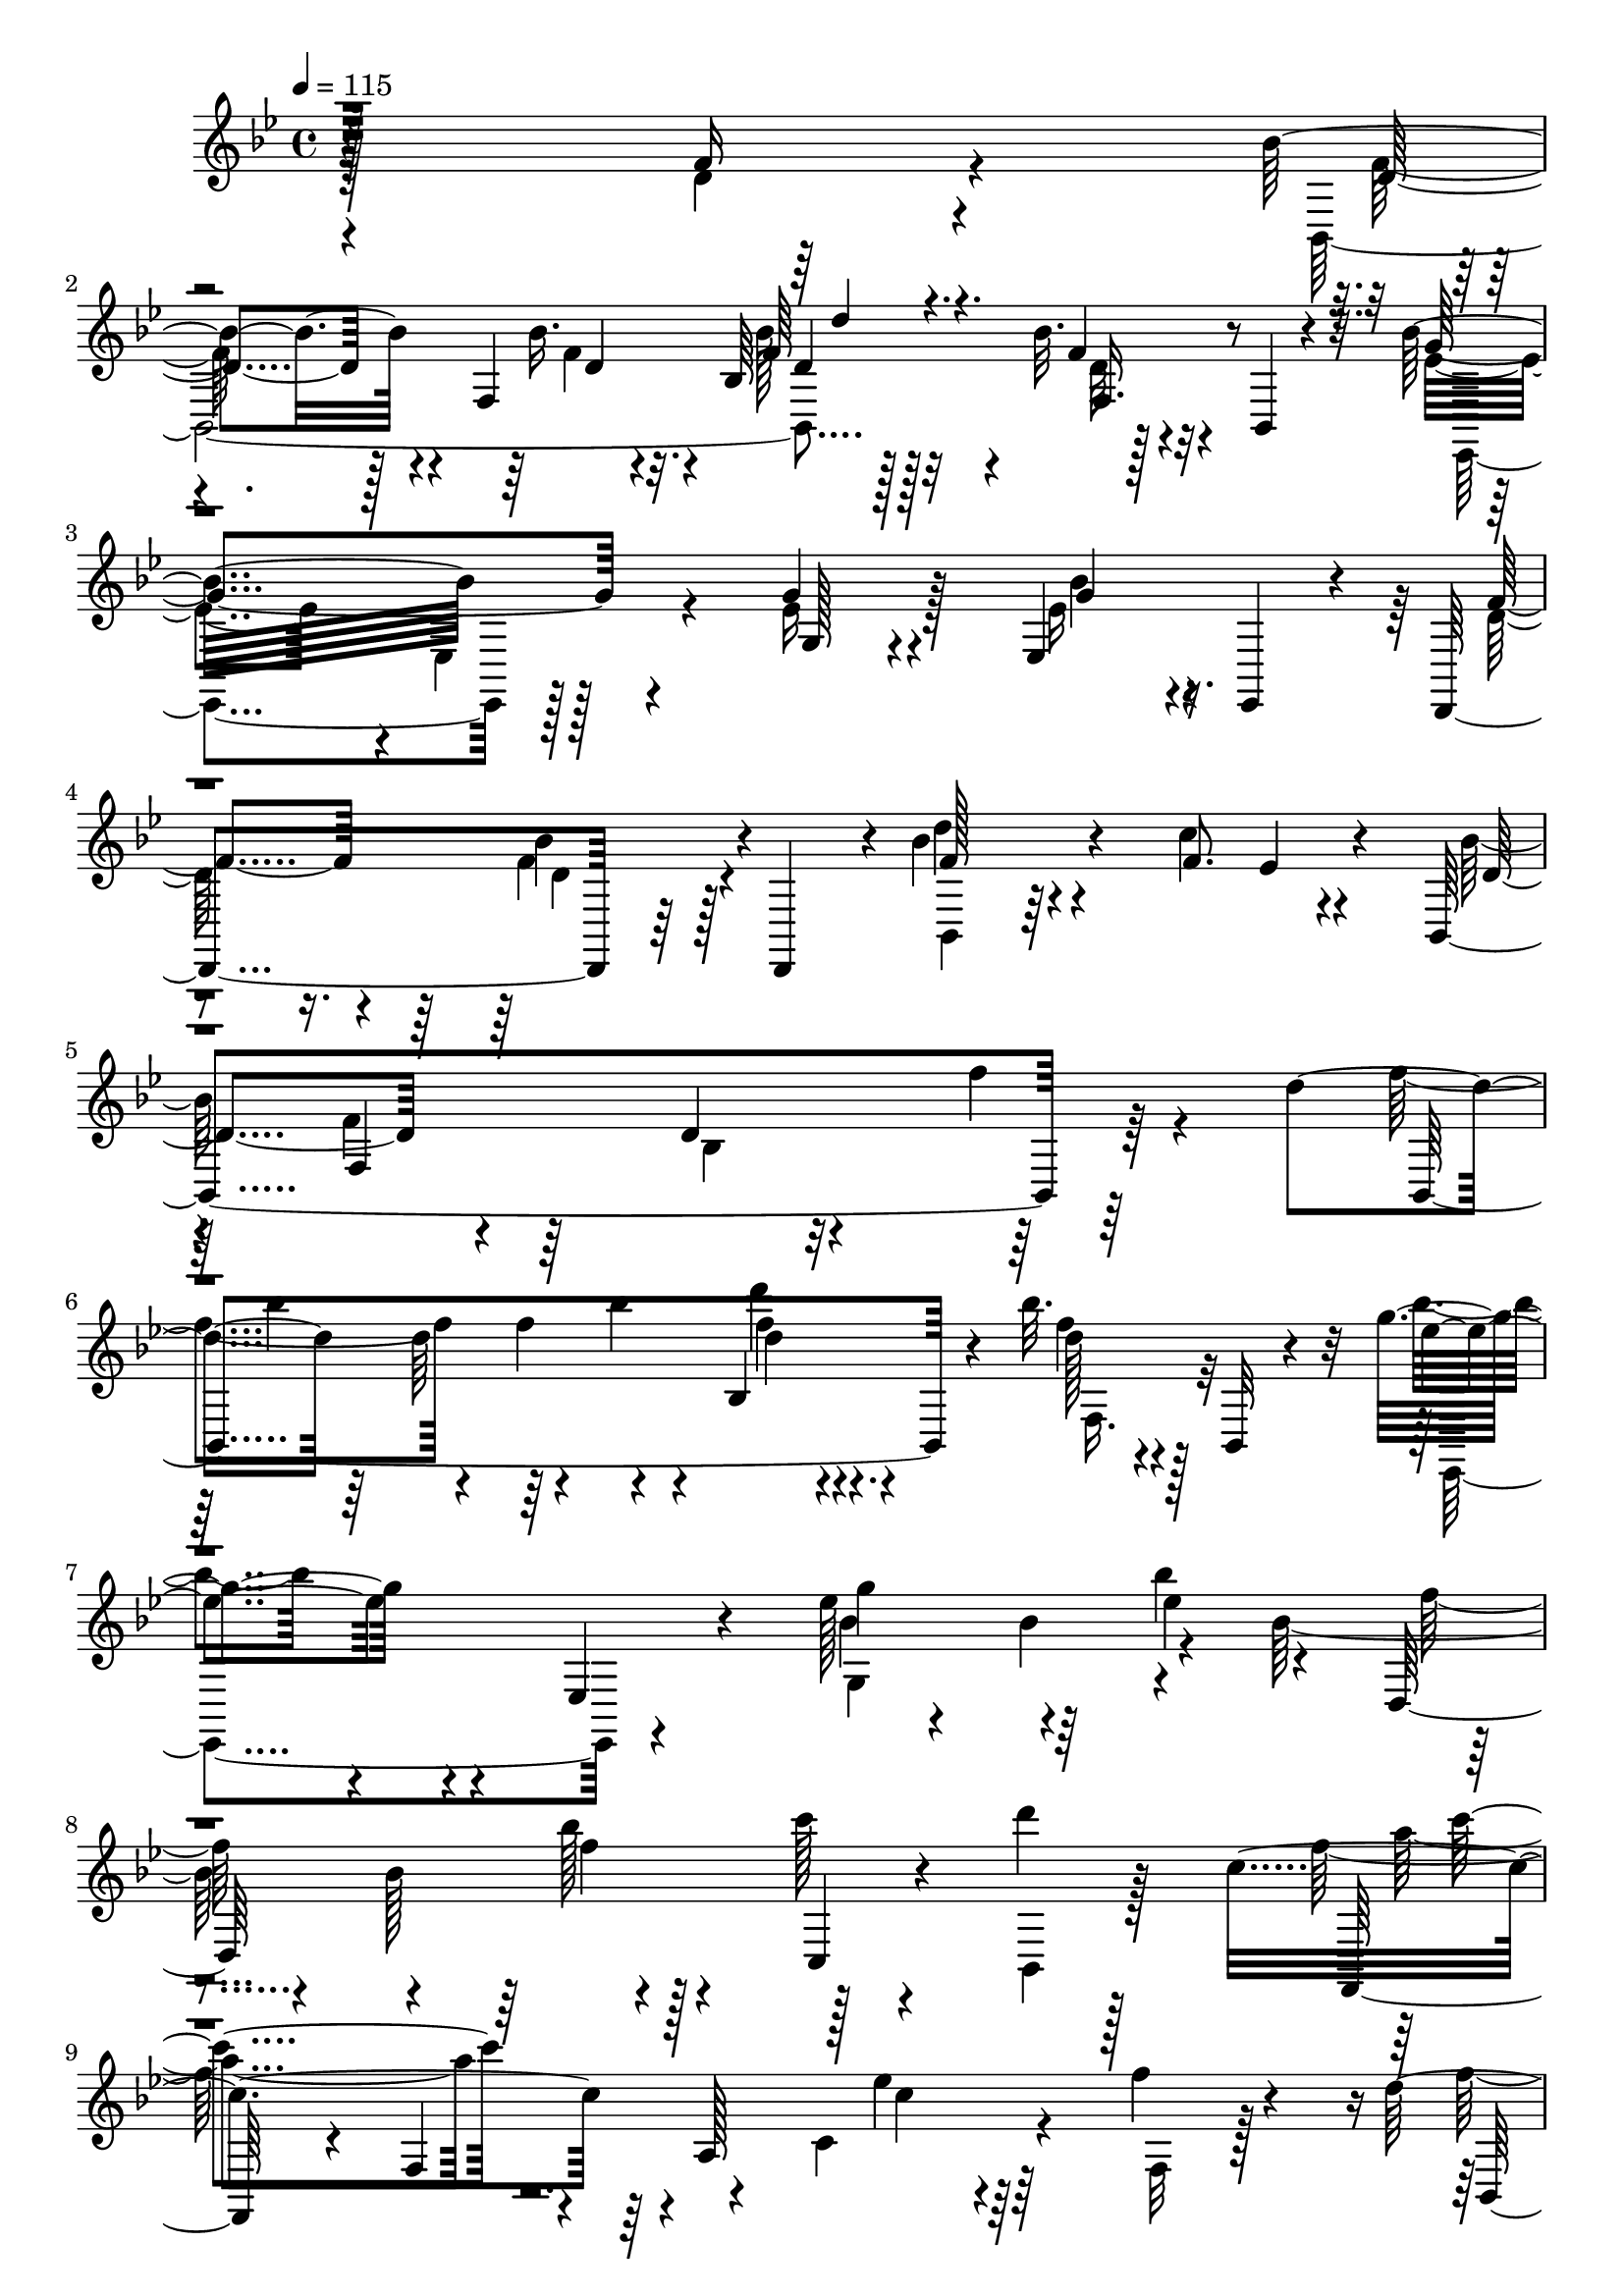 % Lily was here -- automatically converted by c:/Program Files (x86)/LilyPond/usr/bin/midi2ly.py from mid/243.mid
\version "2.14.0"

\layout {
  \context {
    \Voice
    \remove "Note_heads_engraver"
    \consists "Completion_heads_engraver"
    \remove "Rest_engraver"
    \consists "Completion_rest_engraver"
  }
}

trackAchannelA = {


  \key bes \major
    
  \time 4/4 
  

  \key bes \major
  
  \tempo 4 = 115 
  
  % [MARKER] 243       
  
}

trackAchannelB = \relative c {
  r128*95 f'16 r4*71/96 bes8. r4*35/96 f,4*113/96 r128*21 bes'32. 
  r4*41/96 bes,,4*10/96 r4*28/96 bes''32*9 r128*29 g4*22/96 r4*76/96 ees,4*59/96 
  ees,4*19/96 r4*17/96 d4*119/96 r64*7 d4*32/96 r4*1/96 bes'''4*37/96 
  r4*58/96 f8. r4*23/96 bes,,4*301/96 r64*11 d''4*40/96 r64*5 d64*13 
  r4*14/96 bes'4*32/96 r4*14/96 bes,,4*50/96 r4*46/96 bes''32. 
  r4*35/96 bes,,,32 r4*31/96 g'''4*50/96 r4*46/96 ees,,4*17/96 
  r4*76/96 ees''128*21 r4*35/96 ees4*47/96 r4*44/96 d,,128*65 r128*31 d'''4*17/96 
  r128*21 c,4*109/96 r64 a,128*43 r64*11 f''4*26/96 r4*58/96 d128*17 
  r32 f,,4*242/96 r4*88/96 ees,4*100/96 r4*95/96 ees'''4*32/96 
  r4*62/96 ees,,64*5 r64*11 d4*91/96 r4*10/96 bes'''4*35/96 r4*58/96 f,,,4*100/96 
  r4*4/96 f'128*29 r4*1/96 bes,4*242/96 r4*47/96 f''32. r4*80/96 f,,4*104/96 
  r4*43/96 c'''4*26/96 r32. bes4*100/96 r4*64/96 f4*107/96 r4*16/96 bes,4*67/96 
  r4*31/96 bes8 r4*2/96 d4*50/96 r64*7 bes,4*16/96 r4*29/96 ees''4*68/96 
  r128*11 d64*21 r128*21 g,128*13 r4*56/96 f,,128*77 r4*61/96 f4*13/96 
  r4*83/96 bes128*71 r128*25 bes''64*5 r64*7 ees,16*5 r4*47/96 g,4*79/96 
  r32. ees128*23 r4*28/96 bes4*19/96 r4*31/96 f''4*68/96 r4*28/96 bes4*47/96 
  r128*5 d,,4*38/96 r4*92/96 f,128*5 r4*76/96 bes4*532/96 r4*26/96 d''4*40/96 
  r64*5 d64*13 r4*14/96 bes'4*32/96 r4*14/96 bes,,4*50/96 r4*46/96 bes''32. 
  r4*35/96 bes,,,32 r4*31/96 g'''4*50/96 r4*46/96 ees,,4*17/96 
  r4*76/96 ees''128*21 r4*35/96 ees4*47/96 r4*44/96 d,,128*65 r128*31 d'''4*17/96 
  r128*21 c,4*109/96 r64 a,128*43 r64*11 f''4*26/96 r4*58/96 d128*17 
  r32 f,,4*242/96 r4*88/96 ees,4*100/96 r4*95/96 ees'''4*32/96 
  r4*62/96 ees,,64*5 r64*11 d4*91/96 r4*10/96 bes'''4*35/96 r4*58/96 f,,,4*100/96 
  r4*4/96 f'128*29 r4*1/96 bes,4*242/96 r4*47/96 f''32. r4*80/96 f,,4*104/96 
  r4*43/96 c'''4*26/96 r32. bes4*100/96 r4*64/96 f4*107/96 r4*16/96 bes,4*67/96 
  r4*31/96 bes8 r4*2/96 d4*50/96 r64*7 bes,4*16/96 r4*29/96 ees''4*68/96 
  r128*11 d64*21 r128*21 g,128*13 r4*56/96 f,,128*77 r4*61/96 f4*13/96 
  r4*83/96 bes128*71 r128*25 bes''64*5 r64*7 ees,16*5 r4*47/96 g,4*79/96 
  r32. ees128*23 r4*28/96 bes4*19/96 r4*31/96 f''4*68/96 r4*28/96 bes4*47/96 
  r128*5 d,,4*38/96 r4*91/96 c''128*11 r4*59/96 bes,,4*532/96 r8 f'''4*23/96 
  r4*53/96 d4*40/96 r64*5 d64*13 r4*14/96 bes'4*32/96 r4*14/96 bes,,4*50/96 
  r4*46/96 bes''32. r4*35/96 bes,,,32 r4*31/96 g'''4*50/96 r4*46/96 ees,,4*17/96 
  r4*76/96 ees''128*21 r4*35/96 ees4*47/96 r4*44/96 d,,128*65 r128*31 d'''4*17/96 
  r128*21 c,4*109/96 r64 a,128*43 r64*11 f''4*26/96 r4*58/96 d128*17 
  r32 f,,4*242/96 
  | % 44
  r4*88/96 ees,4*100/96 r4*95/96 ees'''4*32/96 r4*62/96 ees,,64*5 
  r64*11 d4*91/96 r4*10/96 bes'''4*35/96 r4*58/96 f,,,4*100/96 
  r4*4/96 f'128*29 r4*1/96 bes,4*242/96 r4*47/96 f''32. r4*80/96 f,,4*104/96 
  r4*43/96 c'''4*26/96 r32. bes4*100/96 r4*64/96 f4*107/96 r4*16/96 bes,4*67/96 
  r4*31/96 bes8 r4*2/96 d4*50/96 r64*7 bes,4*16/96 r4*29/96 ees''4*68/96 
  r128*11 d64*21 r128*21 g,128*13 r4*56/96 f,,128*77 r4*61/96 f4*13/96 
  r4*83/96 bes128*71 r128*25 bes''64*5 r64*7 ees,16*5 r4*47/96 g,4*79/96 
  r32. ees128*23 r4*28/96 bes4*19/96 r4*31/96 f''4*68/96 r4*28/96 bes4*47/96 
  r128*5 d,,4*38/96 r4*91/96 
  | % 54
  c''128*11 r4*59/96 bes,,4*532/96 
}

trackAchannelBvoiceB = \relative c {
  \voiceFour
  r128*95 d'4*25/96 r4*71/96 bes,2. r128*31 ees'4*95/96 r4*2/96 ees,4*17/96 
  r4*79/96 ees'16 r128*25 ees16 r4*73/96 d128*21 r16. f4*35/96 
  r4*58/96 d'4*26/96 r4*68/96 c4*73/96 r4*23/96 bes128*69 r4*83/96 f'4*23/96 
  r4*70/96 f4*65/96 r4*32/96 f4*59/96 r4*37/96 d'4*28/96 r4*67/96 f,4*20/96 
  r4*76/96 bes4*40/96 r4*149/96 bes,4*22/96 r4*29/96 bes4*58/96 
  r4*34/96 bes128*19 r4*38/96 bes128*19 r4*82/96 c'128*7 r4*79/96 bes,,,4*17/96 
  r128*25 f'''128*33 r4*56/96 c,4*82/96 r4*65/96 f,32 r128*27 f''4*125/96 
  r4*16/96 bes4*35/96 r4*13/96 bes,,4*49/96 r8 d'128*7 r4*73/96 bes'4*71/96 
  r4*23/96 ees,,,4*16/96 r4*86/96 bes''4*38/96 r4*56/96 ees32. 
  r4*77/96 f4*92/96 r4*10/96 d16 r128*23 d'4*23/96 r4*73/96 c4*22/96 
  r4*73/96 bes4*91/96 r64. f,,64*33 r4*89/96 a'4*67/96 r4*28/96 f,4*97/96 
  g r4*85/96 bes,4*227/96 r128*23 f''32 r4*83/96 ees128*19 r64*7 f4*35/96 
  r128*5 g,,4*8/96 r4*38/96 ees'128*11 r32*5 c,4*13/96 r4*82/96 bes'''4*85/96 
  r32 f,16*9 r4*76/96 
  | % 18
  bes'4*98/96 r4*40/96 bes4*46/96 r4*7/96 d8 r4*49/96 d,4*19/96 
  r128*23 g4*86/96 r128*5 ees,4*110/96 r4*83/96 ees'4*26/96 r4*73/96 d,4*110/96 
  r4*82/96 d''4*32/96 r4*64/96 ees,4*89/96 r128 bes'128*35 r4*97/96 bes,4*328/96 
  r4*44/96 f''4*65/96 r4*32/96 f4*59/96 r4*37/96 d'4*28/96 r4*67/96 f,4*20/96 
  r4*76/96 bes4*40/96 r4*149/96 bes,4*22/96 r4*29/96 bes4*58/96 
  r4*34/96 bes128*19 r4*38/96 bes128*19 r4*82/96 c'128*7 r4*79/96 bes,,,4*17/96 
  r128*25 f'''128*33 r4*56/96 c,4*82/96 r4*65/96 f,32 r128*27 f''4*125/96 
  r4*16/96 bes4*35/96 r4*13/96 bes,,4*49/96 r8 d'128*7 r4*73/96 bes'4*71/96 
  r4*23/96 ees,,,4*16/96 r4*86/96 bes''4*38/96 r4*56/96 ees32. 
  r4*77/96 f4*92/96 r4*10/96 d16 r128*23 d'4*23/96 r4*73/96 c4*22/96 
  r4*73/96 bes4*91/96 r64. f,,64*33 r4*89/96 a'4*67/96 r4*28/96 f,4*97/96 
  g r4*85/96 bes,4*227/96 r128*23 f''32 r4*83/96 ees128*19 r64*7 f4*35/96 
  r128*5 g,,4*8/96 r4*38/96 ees'128*11 r32*5 c,4*13/96 r4*82/96 bes'''4*85/96 
  r32 f,16*9 r4*76/96 bes'4*98/96 r4*40/96 bes4*46/96 r4*7/96 d8 
  r4*49/96 d,4*19/96 r128*23 g4*86/96 r128*5 ees,4*110/96 r4*83/96 ees'4*26/96 
  r4*73/96 d,4*110/96 r4*82/96 
  | % 37
  d''4*32/96 r4*64/96 f,,,128*5 r4*77/96 bes''128*35 r4*97/96 bes,4*328/96 
  r4*142/96 f''4*65/96 r4*32/96 f4*59/96 r4*37/96 d'4*28/96 r4*67/96 f,4*20/96 
  r4*76/96 bes4*40/96 r4*149/96 bes,4*22/96 r4*29/96 bes4*58/96 
  r4*34/96 bes128*19 r4*38/96 bes128*19 r4*82/96 c'128*7 r4*79/96 bes,,,4*17/96 
  r128*25 f'''128*33 r4*56/96 c,4*82/96 r4*65/96 
  | % 43
  f,32 r128*27 f''4*125/96 r4*16/96 bes4*35/96 r4*13/96 bes,,4*49/96 
  r8 d'128*7 r4*73/96 bes'4*71/96 r4*23/96 ees,,,4*16/96 r4*86/96 bes''4*38/96 
  r4*56/96 ees32. r4*77/96 f4*92/96 r4*10/96 d16 r128*23 d'4*23/96 
  r4*73/96 c4*22/96 r4*73/96 bes4*91/96 r64. f,,64*33 r4*89/96 a'4*67/96 
  r4*28/96 f,4*97/96 g 
  | % 48
  r4*85/96 bes,4*227/96 r128*23 f''32 r4*83/96 ees128*19 r64*7 f4*35/96 
  r128*5 g,,4*8/96 r4*38/96 ees'128*11 r32*5 c,4*13/96 r4*82/96 bes'''4*85/96 
  r32 f,16*9 r4*76/96 bes'4*98/96 r4*40/96 bes4*46/96 r4*7/96 d8 
  r4*49/96 
  | % 52
  d,4*19/96 r128*23 g4*86/96 r128*5 ees,4*110/96 r4*83/96 ees'4*26/96 
  r4*73/96 d,4*110/96 r4*82/96 d''4*32/96 r4*64/96 f,,,128*5 r4*77/96 bes''128*35 
  r4*97/96 bes,4*328/96 
}

trackAchannelBvoiceC = \relative c {
  r4*382/96 d'4*67/96 r128*27 bes'16. r4*7/96 bes,64*11 r4*25/96 f'4*14/96 
  r32*7 g4*107/96 r4*88/96 g,128*5 r4*83/96 g'4*22/96 r4*74/96 f4*67/96 
  r4*32/96 bes4*43/96 r4*50/96 f128*13 r4*115/96 ees4*17/96 r4*20/96 d4*110/96 
  r4*80/96 d4*13/96 r32*15 bes,4*271/96 r4*16/96 d''128*7 r128*25 ees4*50/96 
  r4*139/96 g4*67/96 r64*5 bes4*98/96 r4*88/96 bes128*9 r4*70/96 c,,,4*19/96 
  r4*175/96 f,64*7 r4*11/96 f'4*49/96 r4*94/96 ees''4*20/96 r4*175/96 bes,,128*73 
  r64*11 bes'''128*9 r4*67/96 ees,4*83/96 r4*113/96 g4*41/96 r64*9 bes,128*5 
  r4*275/96 f'128*9 r128*23 ees64*15 r4*4/96 d128*33 r4 bes, r4 f'4*71/96 
  r4*76/96 f4*20/96 r16 f128*21 r4*29/96 a,4*13/96 r4*79/96 bes'128*49 
  r128 d,128*23 r4*76/96 <bes' d >4*17/96 r4*83/96 g,,16*5 r4*71/96 g''4*49/96 
  r4*43/96 c64*7 r4*53/96 f,4*97/96 r4*95/96 a4*31/96 r128*23 ees4*17/96 
  r4*80/96 
  | % 18
  f128*33 r4*41/96 d128*19 r4*92/96 bes,4*23/96 r128*23 ees,128*17 
  r128*47 ees''4*49/96 r8 bes'4*52/96 r4. f128*11 r128*21 f4*40/96 
  r4*148/96 d4*80/96 r32. f,4*434/96 r64*7 bes,4*271/96 r4*16/96 d''128*7 
  r128*25 ees4*50/96 r4*139/96 g4*67/96 r64*5 bes4*98/96 r4*88/96 bes128*9 
  r4*70/96 c,,,4*19/96 r4*175/96 f,64*7 r4*11/96 f'4*49/96 r4*94/96 ees''4*20/96 
  r4*175/96 bes,,128*73 r64*11 bes'''128*9 r4*67/96 ees,4*83/96 
  r4*113/96 g4*41/96 r64*9 bes,128*5 r4*275/96 f'128*9 r128*23 ees64*15 
  r4*4/96 d128*33 r4 bes, r4 f'4*71/96 r4*76/96 f4*20/96 r16 f128*21 
  r4*29/96 a,4*13/96 r4*79/96 bes'128*49 r128 d,128*23 r4*76/96 <bes' d >4*17/96 
  r4*83/96 g,,16*5 r4*71/96 g''4*49/96 r4*43/96 c64*7 r4*53/96 f,4*97/96 
  r4*95/96 a4*31/96 r128*23 ees4*17/96 r4*80/96 f128*33 r4*41/96 d128*19 
  r4*92/96 bes,4*23/96 r128*23 ees,128*17 r128*47 ees''4*49/96 
  r8 bes'4*52/96 r4. f128*11 r128*21 f4*40/96 r4*55/96 ees4*89/96 
  r4*4/96 d4*80/96 r32. f,4*434/96 r4*140/96 bes,4*271/96 r4*16/96 d''128*7 
  r128*25 ees4*50/96 r4*139/96 g4*67/96 r64*5 bes4*98/96 r4*88/96 bes128*9 
  r4*70/96 c,,,4*19/96 r4*175/96 f,64*7 r4*11/96 f'4*49/96 r4*94/96 ees''4*20/96 
  r4*175/96 bes,,128*73 r64*11 bes'''128*9 r4*67/96 ees,4*83/96 
  r4*113/96 g4*41/96 r64*9 bes,128*5 r4*275/96 f'128*9 r128*23 ees64*15 
  r4*4/96 d128*33 r4 bes, r4 f'4*71/96 r4*76/96 f4*20/96 r16 f128*21 
  r4*29/96 a,4*13/96 r4*79/96 bes'128*49 r128 d,128*23 r4*76/96 <bes' d >4*17/96 
  r4*83/96 g,,16*5 r4*71/96 g''4*49/96 r4*43/96 c64*7 r4*53/96 f,4*97/96 
  r4*95/96 a4*31/96 r128*23 ees4*17/96 r4*80/96 f128*33 r4*41/96 d128*19 
  r4*92/96 bes,4*23/96 r128*23 ees,128*17 r128*47 ees''4*49/96 
  r8 bes'4*52/96 r4. f128*11 r128*21 f4*40/96 r4*55/96 ees4*89/96 
  r4*4/96 d4*80/96 r32. f,4*434/96 
}

trackAchannelBvoiceD = \relative c {
  \voiceTwo
  r4*382/96 f'128*23 r4*80/96 f4*19/96 r4*25/96 bes128*7 r128*23 d,32 
  r4*86/96 ees,,4*103/96 r128*63 bes'''4*23/96 r4*173/96 d,4*31/96 
  r128*21 bes,4*19/96 r128*89 f''4*28/96 r64*11 bes,4*106/96 r128*31 bes''4 
  r64*15 d,4*28/96 r4*68/96 f,,16. r32*5 ees,4*97/96 r4*92/96 g'4*95/96 
  r4*92/96 f''128*17 r4*44/96 f4*17/96 r128*93 a4*73/96 r4*119/96 c,4*22/96 
  r64*29 bes'4*100/96 r4*40/96 d,128*9 r4*19/96 d'4*26/96 r4*71/96 bes,,,4*16/96 
  r64*13 g'''4*82/96 r4*116/96 bes,,4*100/96 r4*761/96 d4*16/96 
  r4*83/96 
  | % 14
  c4*59/96 r4*88/96 a'64. r16. a,4*13/96 r4*77/96 c'4*29/96 r4*65/96 d4*98/96 
  r4*101/96 f,128*19 r64*55 ees,,64*5 r32*29 c''32. r4*82/96 f32. 
  r64*13 
  | % 18
  d4*100/96 r4*91/96 d,4*106/96 r32*7 bes''4*74/96 r4*118/96 g4*52/96 
  r4*46/96 bes,4*22/96 r4*173/96 d4*40/96 r4*56/96 bes'4*43/96 
  r4*349/96 bes'4*329/96 r8 bes4 r64*15 d,4*28/96 r4*68/96 f,,16. 
  r32*5 ees,4*97/96 r4*92/96 g'4*95/96 r4*92/96 f''128*17 r4*44/96 f4*17/96 
  r128*93 a4*73/96 r4*119/96 c,4*22/96 r64*29 bes'4*100/96 r4*40/96 d,128*9 
  r4*19/96 d'4*26/96 r4*71/96 bes,,,4*16/96 r64*13 g'''4*82/96 
  r4*116/96 bes,,4*100/96 r4*761/96 d4*16/96 r4*83/96 c4*59/96 
  r4*88/96 a'64. r16. a,4*13/96 r4*77/96 c'4*29/96 r4*65/96 d4*98/96 
  r4*101/96 f,128*19 r64*55 ees,,64*5 r32*29 c''32. r4*82/96 f32. 
  r64*13 d4*100/96 r4*91/96 d,4*106/96 r32*7 bes''4*74/96 r4*118/96 g4*52/96 
  r4*46/96 bes,4*22/96 r4*173/96 d4*40/96 r4*56/96 bes'4*43/96 
  r4*349/96 <bes' d, >4*329/96 r4*146/96 bes4 r64*15 d,4*28/96 
  r4*68/96 f,,16. r32*5 ees,4*97/96 r4*92/96 g'4*95/96 r4*92/96 f''128*17 
  r4*44/96 f4*17/96 r128*93 a4*73/96 r4*119/96 c,4*22/96 r64*29 bes'4*100/96 
  r4*40/96 d,128*9 r4*19/96 d'4*26/96 r4*71/96 bes,,,4*16/96 r64*13 g'''4*82/96 
  r4*116/96 bes,,4*100/96 r4*761/96 d4*16/96 r4*83/96 c4*59/96 
  r4*88/96 a'64. r16. a,4*13/96 r4*77/96 c'4*29/96 r4*65/96 d4*98/96 
  r4*101/96 f,128*19 r64*55 ees,,64*5 r32*29 c''32. r4*82/96 
  | % 51
  f32. r64*13 d4*100/96 r4*91/96 d,4*106/96 r32*7 bes''4*74/96 
  r4*118/96 g4*52/96 r4*46/96 bes,4*22/96 r4*173/96 d4*40/96 r4*56/96 bes'4*43/96 
  r4*349/96 <bes' d, >4*329/96 
}

trackAchannelBvoiceE = \relative c {
  r4*532/96 d'4*25/96 r32. f64*5 r32*5 f,16. r4*931/96 f4*205/96 
  r128*91 f''4*34/96 r4*926/96 c'4*71/96 r16*17 bes,,128*15 r4*50/96 f''64*7 
  r64*73 bes4*28/96 r128*247 bes,,,4*23/96 r4*76/96 
  | % 14
  c''4*73/96 r64*35 f,4*22/96 r4*74/96 c'4*11/96 r4*35/96 f,,128*69 
  r32*59 f'4*28/96 r16*11 bes,4*196/96 r4*137/96 bes,4*80/96 r4*65/96 bes'64*9 
  r4*43/96 g'4*32/96 r4*260/96 f,64*21 r4*266/96 bes'4*325/96 r128*79 f'4*34/96 
  r4*926/96 c'4*71/96 r16*17 bes,,128*15 r4*50/96 f''64*7 r64*73 bes4*28/96 
  r128*247 bes,,,4*23/96 r4*76/96 c''4*73/96 r64*35 f,4*22/96 r4*74/96 c'4*11/96 
  r4*35/96 f,,128*69 r32*59 f'4*28/96 r16*11 bes,4*196/96 r4*137/96 bes,4*80/96 
  r4*65/96 bes'64*9 r4*43/96 g'4*32/96 r4*260/96 f,64*21 r4*266/96 bes'4*325/96 
  r4*335/96 f'4*34/96 r4*926/96 c'4*71/96 r16*17 bes,,128*15 r4*50/96 f''64*7 
  r64*73 bes4*28/96 r128*247 bes,,,4*23/96 r4*76/96 c''4*73/96 
  r64*35 f,4*22/96 r4*74/96 c'4*11/96 r4*35/96 f,,128*69 r32*59 f'4*28/96 
  r16*11 bes,4*196/96 r4*137/96 bes,4*80/96 r4*65/96 bes'64*9 r4*43/96 g'4*32/96 
  r4*260/96 f,64*21 r4*266/96 bes'4*325/96 
}

trackAchannelBvoiceF = \relative c {
  \voiceThree
  r1. d'4*31/96 r4*6112/96 f4*109/96 r4*1055/96 f'64*55 r4*4841/96 f,4*109/96 
  r4*1055/96 f'64*55 r4*4939/96 f,4*109/96 r4*1055/96 f'64*55 
}

trackAchannelBvoiceG = \relative c {
  \voiceOne
  r4*577/96 d''4*28/96 r4*6118/96 bes4*5/96 r64*1055 bes4*5/96 
  r4*6428/96 bes4*5/96 
}

trackA = <<
  \context Voice = voiceA \trackAchannelA
  \context Voice = voiceB \trackAchannelB
  \context Voice = voiceC \trackAchannelBvoiceB
  \context Voice = voiceD \trackAchannelBvoiceC
  \context Voice = voiceE \trackAchannelBvoiceD
  \context Voice = voiceF \trackAchannelBvoiceE
  \context Voice = voiceG \trackAchannelBvoiceF
  \context Voice = voiceH \trackAchannelBvoiceG
>>


\score {
  <<
    \context Staff=trackA \trackA
  >>
  \layout {}
  \midi {}
}
